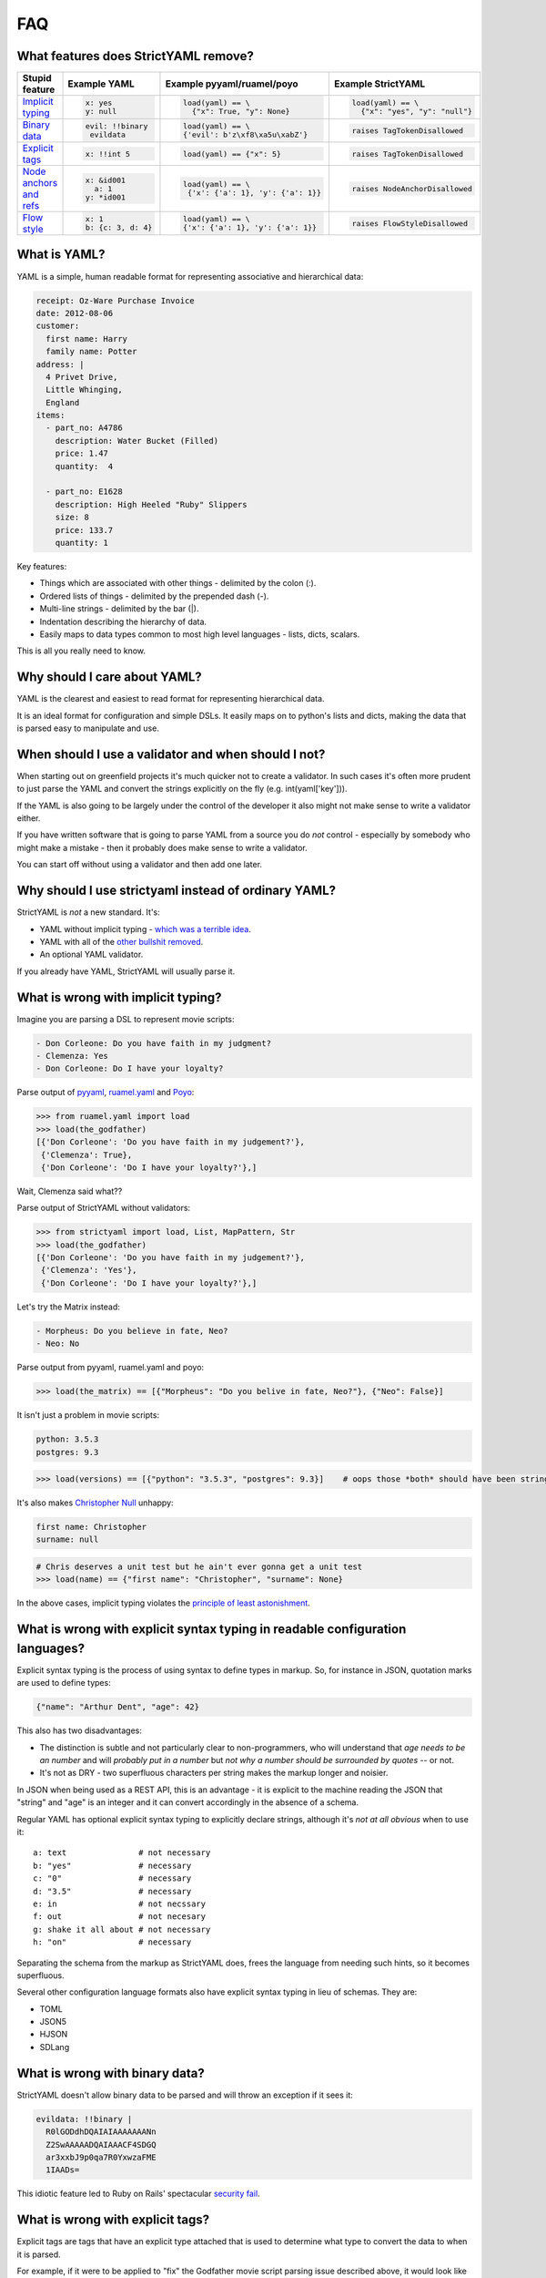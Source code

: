 FAQ
===

What features does StrictYAML remove?
-------------------------------------

+--------------------------+-----------------------+---------------------------------------+------------------------------------+
| Stupid feature           | Example YAML          | Example pyyaml/ruamel/poyo            | Example StrictYAML                 |
+==========================+=======================+=======================================+====================================+
| `Implicit typing`_       | .. code-block:: yaml  | .. code-block:: python                | .. code-block:: python             |
|                          |                       |                                       |                                    |
|                          |      x: yes           |      load(yaml) == \                  |      load(yaml) == \               |
|                          |      y: null          |        {"x": True, "y": None}         |        {"x": "yes", "y": "null"}   |
+--------------------------+-----------------------+---------------------------------------+------------------------------------+
| `Binary data`_           | .. code-block:: yaml  | .. code-block:: python                | .. code-block:: python             |
|                          |                       |                                       |                                    |
|                          |      evil: !!binary   |      load(yaml) == \                  |      raises TagTokenDisallowed     |
|                          |       evildata        |      {'evil': b'z\xf8\xa5u\xabZ'}     |                                    |
+--------------------------+-----------------------+---------------------------------------+------------------------------------+
| `Explicit tags`_         | .. code-block:: yaml  | .. code-block:: python                | .. code-block:: python             |
|                          |                       |                                       |                                    |
|                          |      x: !!int 5       |      load(yaml) == {"x": 5}           |     raises TagTokenDisallowed      |
+--------------------------+-----------------------+---------------------------------------+------------------------------------+
| `Node anchors and refs`_ | .. code-block:: yaml  | .. code-block:: python                | .. code-block:: python             |
|                          |                       |                                       |                                    |
|                          |      x: &id001        |      load(yaml) == \                  |     raises NodeAnchorDisallowed    |
|                          |        a: 1           |       {'x': {'a': 1}, 'y': {'a': 1}}  |                                    |
|                          |      y: *id001        |                                       |                                    |
+--------------------------+-----------------------+---------------------------------------+------------------------------------+
| `Flow style`_            | .. code-block:: yaml  | .. code-block:: python                | .. code-block:: python             |
|                          |                       |                                       |                                    |
|                          |      x: 1             |      load(yaml) == \                  |     raises FlowStyleDisallowed     |
|                          |      b: {c: 3, d: 4}  |      {'x': {'a': 1}, 'y': {'a': 1}}   |                                    |
+--------------------------+-----------------------+---------------------------------------+------------------------------------+

What is YAML?
-------------

YAML is a simple, human readable format for representing associative and hierarchical data:

.. code-block:: yaml

    receipt: Oz-Ware Purchase Invoice
    date: 2012-08-06
    customer:
      first name: Harry
      family name: Potter
    address: |
      4 Privet Drive,
      Little Whinging,
      England
    items:
      - part_no: A4786
        description: Water Bucket (Filled)
        price: 1.47
        quantity:  4

      - part_no: E1628
        description: High Heeled "Ruby" Slippers
        size: 8
        price: 133.7
        quantity: 1

Key features:

* Things which are associated with other things - delimited by the colon (:).
* Ordered lists of things - delimited by the prepended dash (-).
* Multi-line strings - delimited by the bar (|).
* Indentation describing the hierarchy of data.
* Easily maps to data types common to most high level languages - lists, dicts, scalars.

This is all you really need to know.


Why should I care about YAML?
-----------------------------

YAML is the clearest and easiest to read format for representing hierarchical data.

It is an ideal format for configuration and simple DSLs. It easily maps on to python's
lists and dicts, making the data that is parsed easy to manipulate and use.


When should I use a validator and when should I not?
----------------------------------------------------

When starting out on greenfield projects it's much quicker not to create a validator. In such cases it's often more prudent to just parse the YAML and convert the strings explicitly on the fly (e.g. int(yaml['key'])).

If the YAML is also going to be largely under the control of the developer it also might not make sense to write a validator either.

If you have written software that is going to parse YAML from a source you do *not* control - especially by somebody who might make a mistake - then it probably does make sense to write a validator.

You can start off without using a validator and then add one later.


Why should I use strictyaml instead of ordinary YAML?
-----------------------------------------------------

.. image:: http://imgs.xkcd.com/comics/standards.png


StrictYAML is *not* a new standard. It's:

* YAML without implicit typing - `which was a terrible idea <https://github.com/crdoconnor/strictyaml/blob/master/FAQ.rst#what-is-wrong-with-implicit-typing>`_.
* YAML with all of the `other bullshit removed <https://github.com/crdoconnor/strictyaml/blob/master/FAQ.rst#what-features-does-strictyaml-remove>`_.
* An optional YAML validator.

If you already have YAML, StrictYAML will usually parse it.


What is wrong with implicit typing?
-----------------------------------

Imagine you are parsing a DSL to represent movie scripts:

.. code-block:: yaml

  - Don Corleone: Do you have faith in my judgment?
  - Clemenza: Yes
  - Don Corleone: Do I have your loyalty?

Parse output of `pyyaml <http://pyyaml.org and ruamel.yaml>`_, `ruamel.yaml <https://bitbucket.org/ruamel/yaml>`_ and `Poyo <https://github.com/hackebrot/poyo>`_:

.. code-block:: python

    >>> from ruamel.yaml import load
    >>> load(the_godfather)
    [{'Don Corleone': 'Do you have faith in my judgement?'},
     {'Clemenza': True},
     {'Don Corleone': 'Do I have your loyalty?'},]

Wait, Clemenza said what??

Parse output of StrictYAML without validators:

.. code-block:: python

    >>> from strictyaml import load, List, MapPattern, Str
    >>> load(the_godfather)
    [{'Don Corleone': 'Do you have faith in my judgement?'},
     {'Clemenza': 'Yes'},
     {'Don Corleone': 'Do I have your loyalty?'},]

Let's try the Matrix instead:

.. code-block:: python

  - Morpheus: Do you believe in fate, Neo?
  - Neo: No

Parse output from pyyaml, ruamel.yaml and poyo:

.. code-block:: python

    >>> load(the_matrix) == [{"Morpheus": "Do you belive in fate, Neo?"}, {"Neo": False}]

It isn't just a problem in movie scripts:

.. code-block:: yaml

   python: 3.5.3
   postgres: 9.3

.. code-block:: python

    >>> load(versions) == [{"python": "3.5.3", "postgres": 9.3}]    # oops those *both* should have been strings

It's also makes `Christopher Null <http://www.wired.com/2015/11/null/>`_ unhappy:

.. code-block:: yaml

   first name: Christopher
   surname: null

.. code-block:: python

    # Chris deserves a unit test but he ain't ever gonna get a unit test
    >>> load(name) == {"first name": "Christopher", "surname": None}


In the above cases, implicit typing violates the `principle of least astonishment <https://en.wikipedia.org/wiki/Principle_of_least_astonishment>`_.


What is wrong with explicit syntax typing in readable configuration languages?
------------------------------------------------------------------------------

Explicit syntax typing is the process of using syntax to define types in markup. So, for instance in JSON, quotation marks are used to define types:

.. code-block:: json

  {"name": "Arthur Dent", "age": 42}

This also has two disadvantages:

* The distinction is subtle and not particularly clear to non-programmers, who will understand that *age needs to be an number* and will *probably put in a number* but *not why a number should be surrounded by quotes* -- or not.
* It's not as DRY - two superfluous characters per string makes the markup longer and noisier.

In JSON when being used as a REST API, this is an advantage - it is explicit to the machine reading the JSON that "string" and "age" is an integer and it can convert accordingly in the absence of a schema.

Regular YAML has optional explicit syntax typing to explicitly declare strings, although it's *not at all obvious* when to use it::

  a: text               # not necessary
  b: "yes"              # necessary
  c: "0"                # necessary
  d: "3.5"              # necessary
  e: in                 # not necssary
  f: out                # not necesary
  g: shake it all about # not necessary
  h: "on"               # necessary

Separating the schema from the markup as StrictYAML does, frees the language from needing such hints, so it becomes superfluous.

Several other configuration language formats also have explicit syntax typing in lieu of schemas. They are:

* TOML
* JSON5
* HJSON
* SDLang


What is wrong with binary data?
-------------------------------

StrictYAML doesn't allow binary data to be parsed and will throw an exception if it sees it:

.. code-block:: yaml

    evildata: !!binary |
      R0lGODdhDQAIAIAAAAAAANn
      Z2SwAAAAADQAIAAACF4SDGQ
      ar3xxbJ9p0qa7R0YxwzaFME
      1IAADs=

This idiotic feature led to Ruby on Rails' spectacular `security fail <http://www.h-online.com/open/news/item/Rails-developers-close-another-extremely-critical-flaw-1793511.html>`_.



What is wrong with explicit tags?
---------------------------------

Explicit tags are tags that have an explicit type attached that is used to determine what type to convert the data to when it is parsed.

For example, if it were to be applied to "fix" the Godfather movie script parsing issue described above, it would look like this:

.. code-block:: yaml

  - Don Corleone: Do you have faith in my judgment?
  - Clemenza: !!str Yes
  - Don Corleone: Do I have your loyalty?

Explicit typecasts in YAML markup are not only ugly, they confuse non-programmers. StrictYAML's philosophy is that type information should be
kept strictly separated from data, so this 'feature' of YAML is switched off. It will raise an exception if used.


What is wrong with node anchors and references?
-----------------------------------------------

An example of a snippet of YAML that uses node anchors and references is described on the wikipedia page:

.. code-block:: yaml

    # sequencer protocols for Laser eye surgery
    ---
    - step:  &id001                  # defines anchor label &id001
        instrument:      Lasik 2000
        pulseEnergy:     5.4
        pulseDuration:   12
        repetition:      1000
        spotSize:        1mm

    - step: &id002
        instrument:      Lasik 2000
        pulseEnergy:     5.0
        pulseDuration:   10
        repetition:      500
        spotSize:        2mm
    - step: *id001                   # refers to the first step (with anchor &id001)
    - step: *id002                   # refers to the second step
    - step: 
        <<: *id001
        spotSize: 2mm                # redefines just this key, refers rest from &id001
    - step: *id002


While the intent of the feature is obvious (it lets you deduplicate code), the effect is to make the markup
more or less unreadable to non-programmers.

The example above could be refactored to be clearly as follows:

.. code-block:: yaml

    # sequencer protocols for Laser eye surgery
    ---
    - step:
        instrument:      Lasik 2000
        pulseEnergy:     5.4
        pulseDuration:   12
        repetition:      1000
        spotSize:        1mm
    - step:
        instrument:      Lasik 2000
        pulseEnergy:     5.0
        pulseDuration:   10
        repetition:      500
        spotSize:        2mm
    - step:
        instrument:      Lasik 2000
        pulseEnergy:     5.4
        pulseDuration:   12
        repetition:      1000
        spotSize:        1mm
    - step:
        instrument:      Lasik 2000
        pulseEnergy:     5.0
        pulseDuration:   10
        repetition:      500
        spotSize:        2mm
    - step:
        instrument:      Lasik 2000
        pulseEnergy:     5.4
        pulseDuration:   12
        repetition:      1000
        spotSize:        2mm
    - step:
        instrument:      Lasik 2000
        pulseEnergy:     5.0
        pulseDuration:   10
        repetition:      500
        spotSize:        2mm

While much more repetitive, the intent of the above is *so much* clearer and easier for non-programmers
to work with, that it more than compensates for the increased repetition.

While it makes little sense to refactor the above snippet to deduplicate repetititve data it may make
sense to refactor the structure as it grows larger (and more repetitive). However, there are a number of
ways this could be done without using YAML's nodes and anchors (e.g. splitting the file into two files -
step definitions and step sequences), depending on the nature and quantity of the repetitiveness.


What is wrong with flow style?
------------------------------

Flow style is a feature of YAML that uses curly brackets - {, } and looks a little like embedded JSON.

.. code-block:: yaml

    a: 1
    b: {c: 3, d: 4}

This use of JSONesque { and } is also ugly and hampers readability - *especially* when { and } are used for other purposes (e.g. templating) and the human reader/writer of YAML has to give themselves a headache figuring out what *kind* of curly bracket it is.

The *first* question in the FAQ of pyyaml actually subtly indicates that this feature wasn't a good idea - see "`why does my YAML look wrong? <http://pyyaml.org/wiki/PyYAMLDocumentation#Dictionarieswithoutnestedcollectionsarenotdumpedcorrectly>`_".

To take a real life example, `this saltstack YAML definition <https://github.com/saltstack-formulas/mysql-formula/blob/master/mysql/server.sls#L22>`_ makes the distinction between flow style and jinja2 templates unclear.


Why not use INI files for configuration or DSLs?
------------------------------------------------

INI is a very old and quite readable configuration format. Unfortunately it suffers from two *major* problems:

* Different parsers will operate in subtly different ways that can lead to often obscure bugs regarding the way whitespace is used, case sensitivity, comments and escape characters.
* It doesn't let you represent hierarchical data.


Why shouldn't I just use python code for configuration?
-------------------------------------------------------

This isn't `uncommon <https://docs.djangoproject.com/en/1.10/ref/settings/>`_ and can often seem like a nice, simple solution although using a turing complete language for configuration will often have `nasty side effects <http://nedbatchelder.com/blog/201112/duplicitous_django_settings.html>`_.

Why does using YAML (or indeed, any configuration language) avoid this? Because they are *less powerful* languages than python.

While this may not intrinsically seem like a good thing (more power seems better at first glance), it isn't:

 * `We need less powerful languages <http://lukeplant.me.uk/blog/posts/less-powerful-languages/>`_.
 * `Rule of least power (wikipedia) <https://en.wikipedia.org/wiki/Rule_of_least_power>`_.
 * `Principle of least power by Tim Berners Lee <https://www.w3.org/DesignIssues/Principles.html#PLP>`_.
 * `Principle of least power by Jeff Atwood (coding horror blogger / stack overflow founder) <https://blog.codinghorror.com/the-principle-of-least-power/>`_.

A good way of refactoring, in fact, is to take turing complete python code that *can* be transformed directly into YAML with no loss in expressiveness and and transform it.

This has a number of advantages.

The less powerful a language is, the more likely it is that you can hand it off to a non-programmer to maintain it.

For example, a YAML translations configuration file like this could easily be edited by a non programmer:

.. code-block:: yaml

  Hello:
    French: Bonjour
    German: Guten tag
  Goodbye:
    French: Au revoir
    German: Auf wiedersehen

It also makes it more justifiable to have the markup generated by another program or a templating language. While you can do this with turing complete code, it will often lead to a debugging nightmare - `just ask C++ programmers <https://stackoverflow.com/questions/622659/what-are-the-good-and-bad-points-of-c-templates>`_!

Why not use XML for configuration or DSLs?
------------------------------------------

XML suffers from overcomplication much like vanilla YAML does - although to an ever greater degree, thanks to way it was designed - largely by committee. Doctypes and namespaces are horrendous additions to the language, for instance. XML is not only not human readable (beyond a very basic subset of the language), it's often barely *programmer* readable despite being less expressive than most turing complete languages. It's a flagrant violation of the `rule of least power <https://en.wikipedia.org/wiki/Rule_of_least_power>`_.

The language was, in fact, *so* overcomplicated that it ended up increasing the attack surface of the parser itself to the point that it led to parsers with `security vulnerabilities <https://en.wikipedia.org/wiki/Billion_laughs>`_.

Unlike JSON and YAML, XML's structure also does not map well on to the default data types used by most languages, often requiring a *third* language to act as a go between - e.g. either XQuery or XPath.

XML's decline in favor of JSON as a default API format is largely due to its complication and the lack of any real benefit drawn from them. The associated technologies (e.g. XSLT) also suffered from design by committee.

Using it as a configuration language will all but ensure that you need to write extra boilerplate code to manage its quirks.


Why not use JSON for configuration or simple DSLs?
--------------------------------------------------

JSON is an *ideal* format for REST APIs and other APIs that send data over a wire and it probably always will be because:

* It's a simple spec.
* It has all the basic types which map on to all programming languages - number, string, list, mapping, boolean *and no more*.
* Its syntax contains a built in level of error detection - cut a JSON request in half and it is no longer still valid, eliminating an entire class of obscure and problematic bugs.
* If pretty-printed correctly, it's more or less readable - for the purposes of debugging, anyway.

However, while it is emintently suitable for REST APIs it is less suitable for configuration since:

* The same syntax which gives it decent error detection (commas, curly brackets) makes it tricky for humans to edit.
* It's not especially readable.
* It doesn't allow comments.

Why not use TOML?
-----------------

`TOML <https://github.com/toml-lang/toml>`_ is a redesigned configuration language that's essentially an extended version of INI which
allows the expression of both hierarchical and typed data.

TOML's main criticism of YAML is spot on::

  TOML aims for simplicity, a goal which is not apparent in the YAML specification.

StrictYAML's cut down version of the YAML specification however - with implicit typing, node anchors/references and flow style cut out,
ends up being simpler than TOML.

TOML's use of special characters for delimiters instead of whitespace makes the resulting output noiser and harder for humans
to parse. Here's an example from the TOML site:

.. code-block:: toml

  [[fruit]]
  name = "apple"

  [fruit.physical]
  color = "red"
  shape = "round"

Equivalent YAML:

.. code-block:: yaml

  fruit:
    name: apple
    physical:
      color: red
      shape: round

It also embeds type information used by the parser into the syntax:

.. code-block:: toml

  flt2 = 3.1415
  string = "hello"

Whereas strictyaml:

.. code-block:: yaml

  flt2: 3.1415
  string: hello

Will yield this:

.. code-block:: python

  load(yaml) == {"flt2": "3.1415", "string": "hello"}

Or this:

.. code-block:: python

  load(yaml, Map({"flt2": Float(), "string": Str()})) == {"flt": 3.1415, "string": "hello"}

This not only eliminates the need for `syntax typing <https://github.com/crdoconnor/strictyaml/blob/master/FAQ.rst#whats-wrong-with-syntax-typing-in-a-readable-configuration-language>`_, it's more type safe.


Why not use HJSON?
------------------

`HJSON <http://hjson.org/>`_ is an attempt at fixing the aforementioned lack of readability of JSON.

It has the following criticisms of YAML:

* JSON is easier to explain (compare the JSON and YAML specs).

* JSON is not bloated (it does not have anchors, substitutions or concatenation).

As with TOML's criticism, these are spot on. However, strictyaml fixes this by *cutting out those parts of the spec*, leaving something that is actually simpler than HJSON.

It has another criticism:

* JSON does not suffer from significant whitespace.

This is not a valid criticism.

Whitespace and indentation is meaningful to people parsing any kind of code and markup (why else would code which *doesn't* have meaningful whitespace use indentation as well?) so it *should* be meaningful to computers parsing.

There is an initial 'usability hump' for first time users of languages which have significant whitespace *that were previously not used to significant whitespace* but this isn't especially hard to overcome - especially if you have a propery configured decent editor which is explicit about the use of whitespace.

Python users often report this being a problem, but after using the language for a while usually come to prefer it since it keeps the code shorter and makes its intent clearer.



Why not use JSON5?
------------------

`JSON5 <http://json5.org/>`_ is also a proposed extension to JSON to make it more readable.

Its main criticism of YAML is::

  There are other formats that are human-friendlier, like YAML, but changing from JSON to a completely different format is undesirable in many cases.

This is, I belive, mistaken. It is better if a language is not subtly different if you are going to use it as such. Subtle differences invite mistakes brought on by confusion.

JSON5 looks like a hybrid of YAML and JSON::

    {
        foo: 'bar',
        while: true,
    }

It has weaknesses similar to TOML:

* The noisiness of the delimiters that supplant significant whitespace make it less readable and editable.
* The use of `syntax typing <https://github.com/crdoconnor/strictyaml/blob/master/FAQ.rst#whats-wrong-with-syntax-typing-in-a-readable-configuration-language>`_ is neither necessary, nor an aid to stricter typing if you have a schema.

Why not use SDLang?
-------------------

`SDLang <http://sdlang.org/>`_ or "simple declarative language" is a proposed configuration language with an XML-like structure inspired by C.

Example::

    // This is a node with a single string value
    title "Hello, World"

    // Multiple values are supported, too
    bookmarks 12 15 188 1234

    // Nodes can have attributes
    author "Peter Parker" email="peter@example.org" active=true

    // Nodes can be arbitrarily nested
    contents {
        section "First section" {
            paragraph "This is the first paragraph"
            paragraph "This is the second paragraph"
        }
    }

    // Anonymous nodes are supported
    "This text is the value of an anonymous node!"

    // This makes things like matrix definitions very convenient
    matrix {
        1 0 0
        0 1 0
        0 0 1
    }

Advantages:

* Relatively more straightforward than other serialization languages.

Disadvantages:

* Syntax typing - leading to noisy syntax and a 
* The distinction between properties and values is not entirely clear.
* Instead of having one obvious way to describe property:value mappings
* Niche


Should I use kwalify?
---------------------

Kwalify is a schema validation language that is written *in* YAML.

It is a descriptive schema language suitable for validating simple YAML.

Kwalify compiles to the strictyaml equivalent but is able to do less. You cannot, for example:

* Plug generated lists that come from outside of the spec (e.g. a list of country code from pycountry).
* Validate parts of the schema which can be either one thing *or* another - e.g. a list *or* a single string.
* Plug sub-validators of a document into larger validators.

If your schema is very simple and small, there is no point to using kwalify.

If your schema needs to be shared with a 3rd party - especially a third party using another language, it may be helpful to use it.

If your schema validation requirements are more complicated - e.g. like what is described above - it's best *not* to use it.


Why not use pykwalify to validate YAML instead?
-----------------------------------------------

See the question above for the correct times to use kwalify to validate your code and crucially, when not to.

Apart from the kinds of YAML structures which pykwalify is simply *unable* to validate, it also
`fixes versions in setup.py <https://github.com/Grokzen/pykwalify/issues/55>`_
which will break your code when upgrading.


Why is StrictYAML built upon ruamel.yaml?
-----------------------------------------

`ruamel.yaml <https://pypi.python.org/pypi/ruamel.yaml>`_ is probably the best spec-adhering YAML parser for python.

Unlike pyyaml it does not require the C yaml library to be installed, and it is capable of loading, editing and saving
YAML while preserving comments, which pyyaml does not.


What if I still disagree with everything you wrote here?
--------------------------------------------------------

If I haven't covered all aspects of this tedious, ongoing debate about what is the best configuration language, I consider that a bug.

If your favorite configuration language / tool isn't mentioned and critiqued and it isn't obviously worse then also please raise a ticket to ask me to compare it.

Please feel free to ensure all tickets come accompanied with a creative insult. I wouldn't want to spoil the long tradition of flame wars about configuration languages.



.. _Implicit typing: https://github.com/crdoconnor/strictyaml/blob/master/FAQ.rst#what-is-wrong-with-implicit-typing
.. _Binary data: https://github.com/crdoconnor/strictyaml/blob/master/FAQ.rst#what-is-wrong-with-binary-data
.. _Explicit tags: https://github.com/crdoconnor/strictyaml/blob/master/FAQ.rst#what-is-wrong-with-explicit-tags
.. _Flow style: https://github.com/crdoconnor/strictyaml/blob/master/FAQ.rst#what-is-wrong-with-flow-style
.. _Node anchors and refs: https://github.com/crdoconnor/strictyaml/blob/master/FAQ.rst#what-is-wrong-with-node-anchors-and-references
